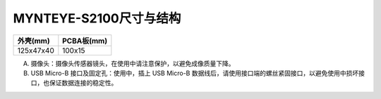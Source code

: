 .. _mynteye_surface_s2100:

MYNTEYE-S2100尺寸与结构
==========================

============= ===========
外壳(mm)       PCBA板(mm)
============= ===========
125x47x40     100x15
============= ===========

.. image:: ../../images/mynteye_avatar_surface_zh-Hans.jpg

A. 摄像头：摄像头传感器镜头，在使用中请注意保护，以避免成像质量下降。
B. USB Micro-B 接口及固定孔：使用中，插上 USB Micro-B 数据线后，请使用接口端的螺丝紧固接口，以避免使用中损坏接口，也保证数据连接的稳定性。
